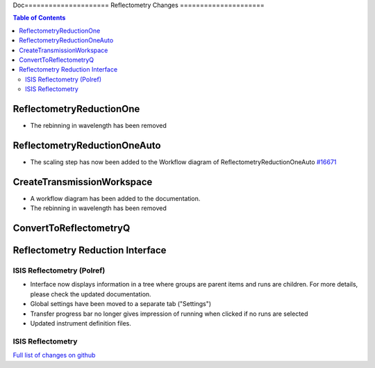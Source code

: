 Doc=====================
Reflectometry Changes
=====================

.. contents:: Table of Contents
   :local:

ReflectometryReductionOne
-------------------------

- The rebinning in wavelength has been removed

ReflectometryReductionOneAuto
-----------------------------

- The scaling step has now been added to the Workflow diagram of ReflectometryReductionOneAuto `#16671 <https://github.com/mantidproject/mantid/pull/16671>`__   

CreateTransmissionWorkspace
---------------------------

- A workflow diagram has been added to the documentation.
- The rebinning in wavelength has been removed

ConvertToReflectometryQ
-----------------------


Reflectometry Reduction Interface
---------------------------------

ISIS Reflectometry (Polref)
###########################

- Interface now displays information in a tree where groups are parent items and runs are children. For more details, please check the updated documentation.
- Global settings have been moved to a separate tab ("Settings")
- Transfer progress bar no longer gives impression of running when clicked if no runs are selected
- Updated instrument definition files.

ISIS Reflectometry
##################

`Full list of changes on github <http://github.com/mantidproject/mantid/pulls?q=is%3Apr+milestone%3A%22Release+3.8%22+is%3Amerged+label%3A%22Component%3A+Reflectometry%22>`__
